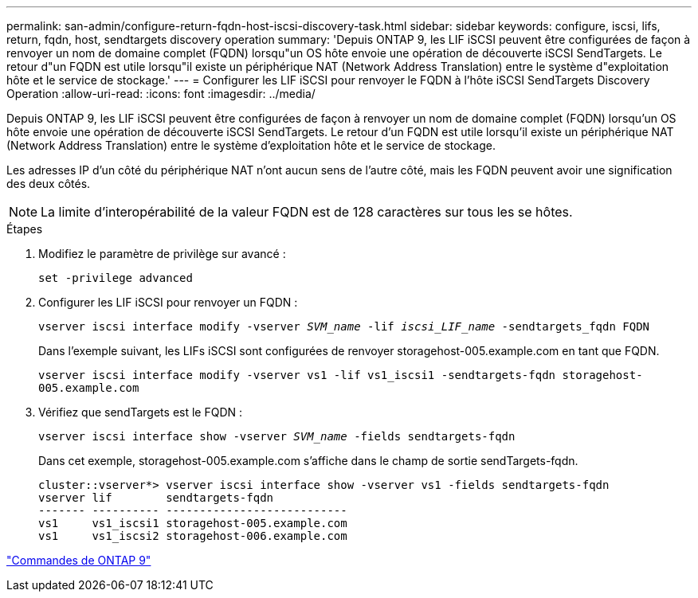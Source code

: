 ---
permalink: san-admin/configure-return-fqdn-host-iscsi-discovery-task.html 
sidebar: sidebar 
keywords: configure, iscsi, lifs, return, fqdn, host, sendtargets discovery operation 
summary: 'Depuis ONTAP 9, les LIF iSCSI peuvent être configurées de façon à renvoyer un nom de domaine complet (FQDN) lorsqu"un OS hôte envoie une opération de découverte iSCSI SendTargets. Le retour d"un FQDN est utile lorsqu"il existe un périphérique NAT (Network Address Translation) entre le système d"exploitation hôte et le service de stockage.' 
---
= Configurer les LIF iSCSI pour renvoyer le FQDN à l'hôte iSCSI SendTargets Discovery Operation
:allow-uri-read: 
:icons: font
:imagesdir: ../media/


[role="lead"]
Depuis ONTAP 9, les LIF iSCSI peuvent être configurées de façon à renvoyer un nom de domaine complet (FQDN) lorsqu'un OS hôte envoie une opération de découverte iSCSI SendTargets. Le retour d'un FQDN est utile lorsqu'il existe un périphérique NAT (Network Address Translation) entre le système d'exploitation hôte et le service de stockage.

Les adresses IP d'un côté du périphérique NAT n'ont aucun sens de l'autre côté, mais les FQDN peuvent avoir une signification des deux côtés.

[NOTE]
====
La limite d'interopérabilité de la valeur FQDN est de 128 caractères sur tous les se hôtes.

====
.Étapes
. Modifiez le paramètre de privilège sur avancé :
+
`set -privilege advanced`

. Configurer les LIF iSCSI pour renvoyer un FQDN :
+
`vserver iscsi interface modify -vserver _SVM_name_ -lif _iscsi_LIF_name_ -sendtargets_fqdn FQDN`

+
Dans l'exemple suivant, les LIFs iSCSI sont configurées de renvoyer storagehost-005.example.com en tant que FQDN.

+
`vserver iscsi interface modify -vserver vs1 -lif vs1_iscsi1 -sendtargets-fqdn storagehost-005.example.com`

. Vérifiez que sendTargets est le FQDN :
+
`vserver iscsi interface show -vserver _SVM_name_ -fields sendtargets-fqdn`

+
Dans cet exemple, storagehost-005.example.com s'affiche dans le champ de sortie sendTargets-fqdn.

+
[listing]
----
cluster::vserver*> vserver iscsi interface show -vserver vs1 -fields sendtargets-fqdn
vserver lif        sendtargets-fqdn
------- ---------- ---------------------------
vs1     vs1_iscsi1 storagehost-005.example.com
vs1     vs1_iscsi2 storagehost-006.example.com
----


http://docs.netapp.com/ontap-9/topic/com.netapp.doc.dot-cm-cmpr/GUID-5CB10C70-AC11-41C0-8C16-B4D0DF916E9B.html["Commandes de ONTAP 9"^]
